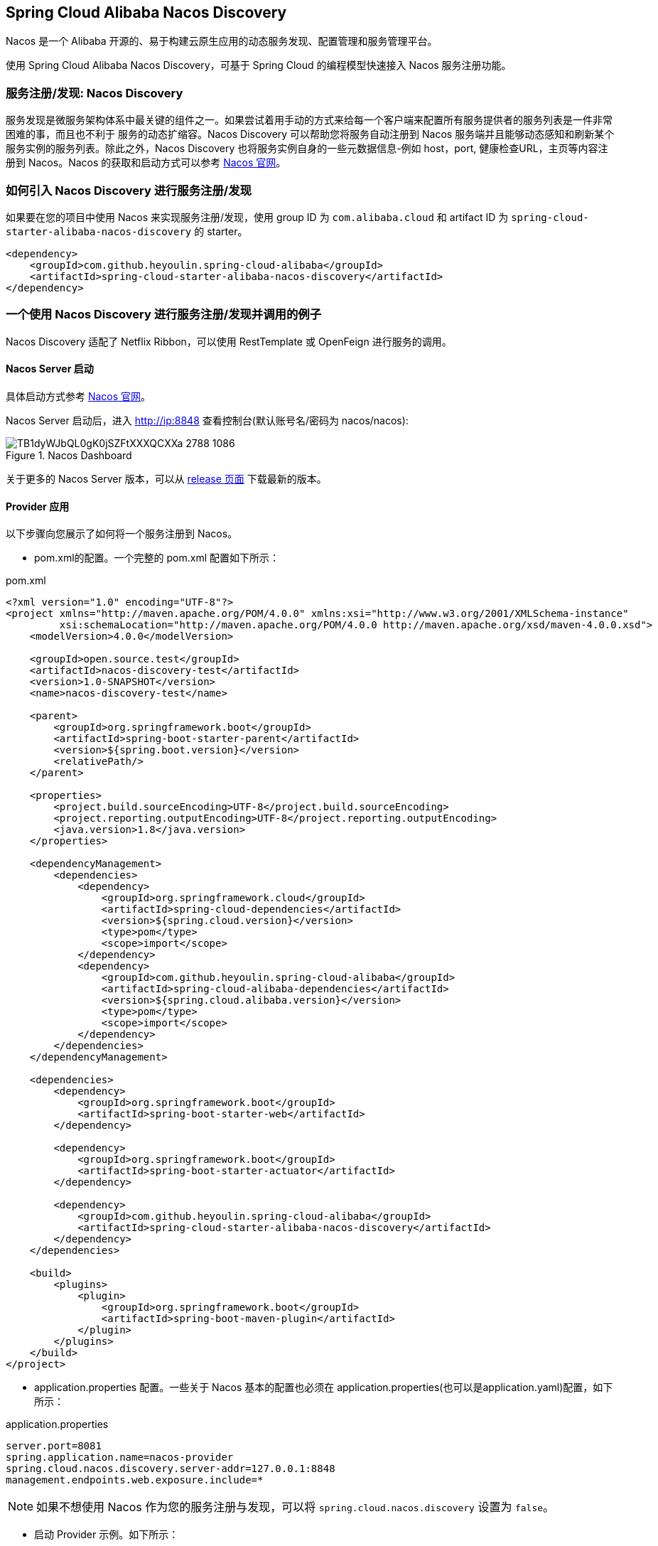 == Spring Cloud Alibaba Nacos Discovery

Nacos 是一个 Alibaba 开源的、易于构建云原生应用的动态服务发现、配置管理和服务管理平台。

使用 Spring Cloud Alibaba Nacos Discovery，可基于 Spring Cloud 的编程模型快速接入 Nacos 服务注册功能。

=== 服务注册/发现: Nacos Discovery

服务发现是微服务架构体系中最关键的组件之一。如果尝试着用手动的方式来给每一个客户端来配置所有服务提供者的服务列表是一件非常困难的事，而且也不利于
服务的动态扩缩容。Nacos Discovery 可以帮助您将服务自动注册到 Nacos 服务端并且能够动态感知和刷新某个服务实例的服务列表。除此之外，Nacos
Discovery 也将服务实例自身的一些元数据信息-例如 host，port, 健康检查URL，主页等内容注册到 Nacos。Nacos 的获取和启动方式可以参考 https://nacos.io/zh-cn/docs/quick-start.html[Nacos 官网]。

=== 如何引入 Nacos Discovery 进行服务注册/发现

如果要在您的项目中使用 Nacos 来实现服务注册/发现，使用 group ID 为 `com.alibaba.cloud` 和 artifact ID 为 `spring-cloud-starter-alibaba-nacos-discovery` 的 starter。

[source,xml,indent=0]
----
<dependency>
    <groupId>com.github.heyoulin.spring-cloud-alibaba</groupId>
    <artifactId>spring-cloud-starter-alibaba-nacos-discovery</artifactId>
</dependency>
----

=== 一个使用 Nacos Discovery 进行服务注册/发现并调用的例子

Nacos Discovery 适配了 Netflix Ribbon，可以使用 RestTemplate 或 OpenFeign 进行服务的调用。

==== Nacos Server 启动

具体启动方式参考 https://nacos.io/zh-cn/docs/quick-start.html[Nacos 官网]。

Nacos Server 启动后，进入 http://ip:8848 查看控制台(默认账号名/密码为 nacos/nacos):

.Nacos Dashboard
image::https://img.alicdn.com/tfs/TB1dyWJbQL0gK0jSZFtXXXQCXXa-2788-1086.png[]

关于更多的 Nacos Server 版本，可以从 https://github.com/alibaba/nacos/releases[release 页面] 下载最新的版本。

==== Provider 应用

以下步骤向您展示了如何将一个服务注册到 Nacos。

* pom.xml的配置。一个完整的 pom.xml 配置如下所示：

.pom.xml
[source,xml]
----
<?xml version="1.0" encoding="UTF-8"?>
<project xmlns="http://maven.apache.org/POM/4.0.0" xmlns:xsi="http://www.w3.org/2001/XMLSchema-instance"
         xsi:schemaLocation="http://maven.apache.org/POM/4.0.0 http://maven.apache.org/xsd/maven-4.0.0.xsd">
    <modelVersion>4.0.0</modelVersion>

    <groupId>open.source.test</groupId>
    <artifactId>nacos-discovery-test</artifactId>
    <version>1.0-SNAPSHOT</version>
    <name>nacos-discovery-test</name>

    <parent>
        <groupId>org.springframework.boot</groupId>
        <artifactId>spring-boot-starter-parent</artifactId>
        <version>${spring.boot.version}</version>
        <relativePath/>
    </parent>

    <properties>
        <project.build.sourceEncoding>UTF-8</project.build.sourceEncoding>
        <project.reporting.outputEncoding>UTF-8</project.reporting.outputEncoding>
        <java.version>1.8</java.version>
    </properties>

    <dependencyManagement>
        <dependencies>
            <dependency>
                <groupId>org.springframework.cloud</groupId>
                <artifactId>spring-cloud-dependencies</artifactId>
                <version>${spring.cloud.version}</version>
                <type>pom</type>
                <scope>import</scope>
            </dependency>
            <dependency>
                <groupId>com.github.heyoulin.spring-cloud-alibaba</groupId>
                <artifactId>spring-cloud-alibaba-dependencies</artifactId>
                <version>${spring.cloud.alibaba.version}</version>
                <type>pom</type>
                <scope>import</scope>
            </dependency>
        </dependencies>
    </dependencyManagement>

    <dependencies>
        <dependency>
            <groupId>org.springframework.boot</groupId>
            <artifactId>spring-boot-starter-web</artifactId>
        </dependency>

        <dependency>
            <groupId>org.springframework.boot</groupId>
            <artifactId>spring-boot-starter-actuator</artifactId>
        </dependency>

        <dependency>
            <groupId>com.github.heyoulin.spring-cloud-alibaba</groupId>
            <artifactId>spring-cloud-starter-alibaba-nacos-discovery</artifactId>
        </dependency>
    </dependencies>

    <build>
        <plugins>
            <plugin>
                <groupId>org.springframework.boot</groupId>
                <artifactId>spring-boot-maven-plugin</artifactId>
            </plugin>
        </plugins>
    </build>
</project>
----

* application.properties 配置。一些关于 Nacos 基本的配置也必须在 application.properties(也可以是application.yaml)配置，如下所示：

.application.properties
[source,properties,indent=0]
----
server.port=8081
spring.application.name=nacos-provider
spring.cloud.nacos.discovery.server-addr=127.0.0.1:8848
management.endpoints.web.exposure.include=*
----


NOTE: 如果不想使用 Nacos 作为您的服务注册与发现，可以将 `spring.cloud.nacos.discovery` 设置为 `false`。

* 启动 Provider 示例。如下所示：

[source,java,indent=0]
----
@SpringBootApplication
@EnableDiscoveryClient
public class NacosProviderDemoApplication {

    public static void main(String[] args) {
        SpringApplication.run(NacosProviderDemoApplication.class, args);
    }

    @RestController
    public class EchoController {
        @GetMapping(value = "/echo/{string}")
        public String echo(@PathVariable String string) {
            return "Hello Nacos Discovery " + string;
        }
    }
}
----

这个时候你就可以在 Nacos的控制台上看到注册上来的服务信息了。

==== Consumer 应用

Consumer 应用可能还没像启动一个 Provider 应用那么简单。因为在 Consumer 端需要去调用 Provider 端提供的REST 服务。例子中我们使用最原始的一种方式，
即显示的使用 LoadBalanceClient 和 RestTemplate 结合的方式来访问。
pom.xml 和 application.properties 的配置可以参考 1.2 小结。启动一个 Consumer应用的示例代码如下所示：

NOTE: 通过带有负载均衡的RestTemplate 和 FeignClient 也是可以访问的。

[source,java,indent=0]
----
@SpringBootApplication
@EnableDiscoveryClient
public class NacosConsumerApp {

    @RestController
    public class NacosController{

        @Autowired
        private LoadBalancerClient loadBalancerClient;
        @Autowired
        private RestTemplate restTemplate;

        @Value("${spring.application.name}")
        private String appName;

        @GetMapping("/echo/app-name")
        public String echoAppName(){
            //使用 LoadBalanceClient 和 RestTemplate 结合的方式来访问
            ServiceInstance serviceInstance = loadBalancerClient.choose("nacos-provider");
            String url = String.format("http://%s:%s/echo/%s",serviceInstance.getHost(),serviceInstance.getPort(),appName);
            System.out.println("request url:"+url);
            return restTemplate.getForObject(url,String.class);
        }

    }

    //实例化 RestTemplate 实例
    @Bean
    public RestTemplate restTemplate(){

        return new RestTemplate();
    }

    public static void main(String[] args) {

        SpringApplication.run(NacosConsumerApp.class,args);
    }
}
----

这个例子中我们注入了一个 LoadBalancerClient 的实例，并且手动的实例化一个 RestTemplate，同时将 `spring.application.name` 的配置值 注入到应用中来，
目的是调用 Provider 提供的服务时，希望将当前配置的应用名给显示出来。

NOTE: 在启动 Consumer 应用之前请先将 Nacos 服务启动好。具体启动方式可参考 https://nacos.io/zh-cn/docs/quick-start.html[Nacos 官网]。

启动后，访问 Consumer 提供出来的 `http://ip:port/echo/app-name` 接口。我这里测试启动的 port是 8082。访问结果如下所示：

 访问地址：http://127.0.0.1:8082/echo/app-name
 访问结果：Hello Nacos Discovery nacos-consumer

=== Nacos Discovery 对外暴露的 Endpoint

Nacos Discovery 内部提供了一个 Endpoint, 对应的 endpoint id 为 `nacosdiscovery`。

Endpoint 暴露的 json 中包含了两种属性:

1. subscribe: 显示了当前服务有哪些服务订阅者

2. NacosDiscoveryProperties: 当前应用 Nacos 的基础配置信息

这是 Endpoint 暴露的 json 示例:

[source,json,indent=0]
----
{
  "subscribe": [
    {
      "jsonFromServer": "",
      "name": "nacos-provider",
      "clusters": "",
      "cacheMillis": 10000,
      "hosts": [
        {
          "instanceId": "30.5.124.156#8081#DEFAULT#nacos-provider",
          "ip": "30.5.124.156",
          "port": 8081,
          "weight": 1.0,
          "healthy": true,
          "enabled": true,
          "cluster": {
            "serviceName": null,
            "name": null,
            "healthChecker": {
              "type": "TCP"
            },
            "defaultPort": 80,
            "defaultCheckPort": 80,
            "useIPPort4Check": true,
            "metadata": {

            }
          },
          "service": null,
          "metadata": {

          }
        }
      ],
      "lastRefTime": 1541755293119,
      "checksum": "e5a699c9201f5328241c178e804657e11541755293119",
      "allIPs": false,
      "key": "nacos-provider",
      "valid": true
    }
  ],
  "NacosDiscoveryProperties": {
    "serverAddr": "127.0.0.1:8848",
    "endpoint": "",
    "namespace": "",
    "logName": "",
    "service": "nacos-provider",
    "weight": 1.0,
    "clusterName": "DEFAULT",
    "metadata": {

    },
    "registerEnabled": true,
    "ip": "30.5.124.201",
    "networkInterface": "",
    "port": 8082,
    "secure": false,
    "accessKey": "",
    "secretKey": ""
  }
}
----

=== 如何开启权重路由

==== Spring Cloud Loadbalancer
.pom.xml
[source,xml]
----
<dependencies>
    <dependency>
        <groupId>org.springframework.cloud</groupId>
        <artifactId>spring-cloud-loadbalancer</artifactId>
    </dependency>
</dependencies>
----

.application.properties
[source,properties]
----
spring.cloud.loadbalancer.ribbon.enabled=false
spring.cloud.loadbalancer.nacos.enabled=true
----

=== IPv4至IPv6地址迁移方案

==== IPv4和IPv6地址双注册
在配置完成以上Spring Cloud LoadBalancer作为负载均衡策略后，应用启动后会默认将微服务的IPv4地址和IPv6地址注册到注册中心中，其中IPv4地址会存放在Nacos服务列表中的IP字段下，IPv6地址在Nacos的metadata字段中，其对应的Key为IPv6。当服务消费者调用服务提供者时，会根据自身的IP地址栈支持情况，选择合适的IP地址类型发起服务调用。具体规则：
（1）服务消费者本身支持IPv4和IPv6双地址栈或仅支持IPv6地址栈的情况下，服务消费者会使用服务提供的IPv6地址发起服务调用，IPv6地址调用失败如本身还同事支持IPv4地址栈时，暂不支持切换到IPv4再发起重试调用；
（2）服务消费者本身仅支持IPv4单地址栈的情况下，服务消费者会使用服务提供的IPv4地址发起服务调用。

==== 仅注册IPv4
如果您只想使用IPv4地址进行注册，可以在application.properties使用以下配置：
[source,properties]
----
spring.cloud.nacos.discovery.ip-type=IPv4
----

==== 仅注册IPv6
如果您只想使用IPv6地址，可以在application.properties使用以下配置：
[source,properties]
----
spring.cloud.nacos.discovery.ip-type=IPv6
----

=== 关于 Nacos Discovery Starter 更多的配置项信息

更多关于 Nacos Discovery Starter 的配置项如下所示:

|===
|配置项 |Key |默认值 |说明
|服务端地址|`spring.cloud.nacos.discovery.server-addr`|| Nacos Server 启动监听的ip地址和端口
|服务名|`spring.cloud.nacos.discovery.service`|`${spring.application.name}`|注册的服务名
|权重|`spring.cloud.nacos.discovery.weight`|`1`|取值范围 1 到 100，数值越大，权重越大
|网卡名|`spring.cloud.nacos.discovery.network-interface`||当IP未配置时，注册的IP为此网卡所对应的IP地址，如果此项也未配置，则默认取第一块网卡的地址
|注册的IP地址|`spring.cloud.nacos.discovery.ip`||优先级最高
|注册的IP地址类型|`spring.cloud.nacos.discovery.ip-type`|`IPv4`|可以配置IPv4和IPv6两种类型，如果网卡同类型IP地址存在多个，希望制定特定网段地址，可使用`spring.cloud.inetutils.preferred-networks`配置筛选地址
|注册的端口|`spring.cloud.nacos.discovery.port`|`-1`|默认情况下不用配置，会自动探测
|命名空间|`spring.cloud.nacos.discovery.namespace`||常用场景之一是不同环境的注册的区分隔离，例如开发测试环境和生产环境的资源（如配置、服务）隔离等
|AccessKey|`spring.cloud.nacos.discovery.access-key`||当要上阿里云时，阿里云上面的一个云账号名
|SecretKey|`spring.cloud.nacos.discovery.secret-key`||当要上阿里云时，阿里云上面的一个云账号密码
|Metadata|`spring.cloud.nacos.discovery.metadata`||使用Map格式配置，用户可以根据自己的需要自定义一些和服务相关的元数据信息
|日志文件名|`spring.cloud.nacos.discovery.log-name`||
|集群|`spring.cloud.nacos.discovery.cluster-name`|`DEFAULT`|Nacos集群名称
|接入点|`spring.cloud.nacos.discovery.endpoint`||地域的某个服务的入口域名，通过此域名可以动态地拿到服务端地址
|是否集成LoadBalancer|`spring.cloud.loadbalancer.nacos.enabled`|`false`|
|是否开启Nacos Watch|`spring.cloud.nacos.discovery.watch.enabled`|`false`|可以设置成 true 来开启 watch
|===

